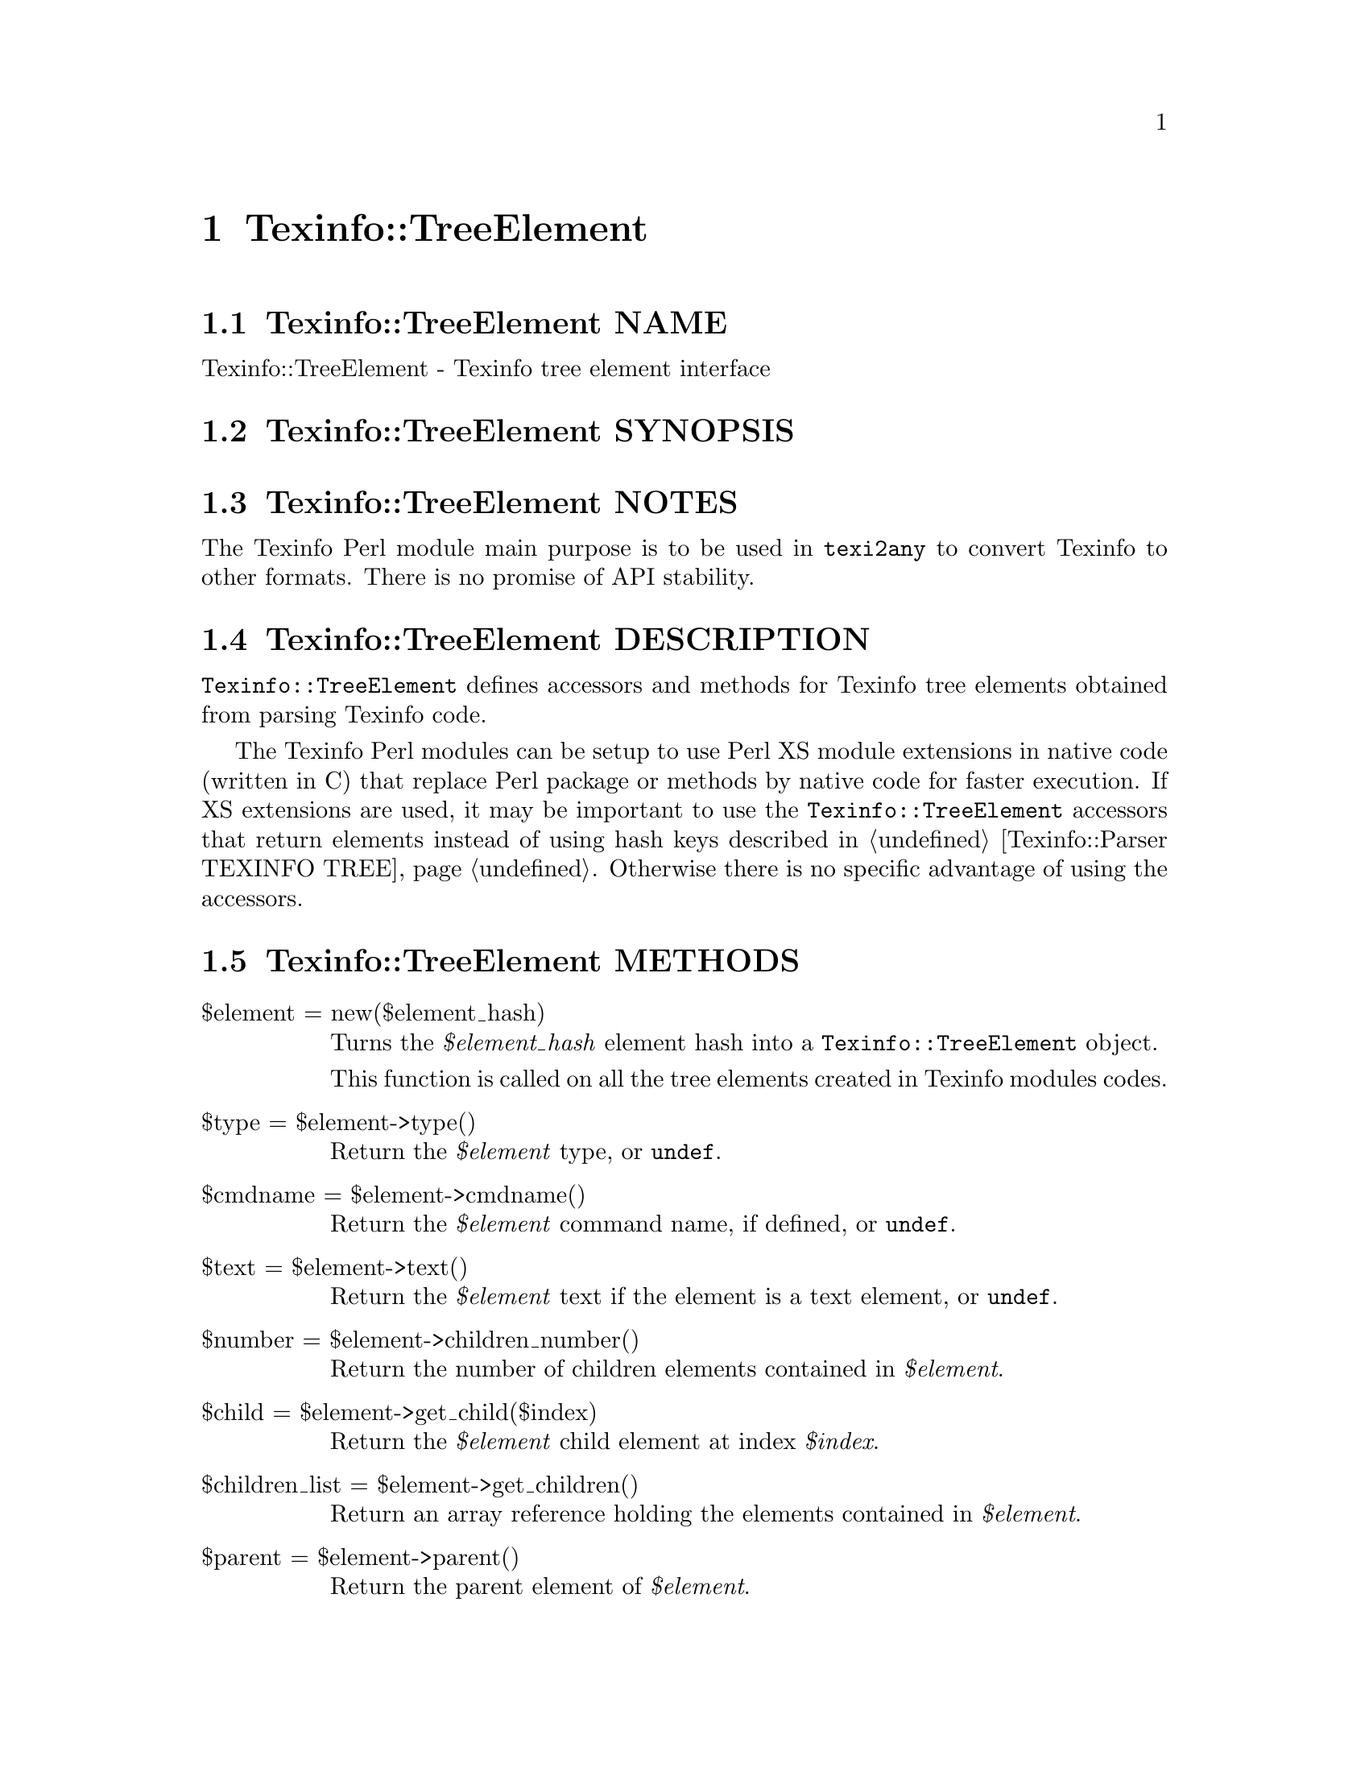@node Texinfo@asis{::}TreeElement
@chapter Texinfo::TreeElement

@node Texinfo@asis{::}TreeElement NAME
@section Texinfo::TreeElement NAME

Texinfo::TreeElement - Texinfo tree element interface

@node Texinfo@asis{::}TreeElement SYNOPSIS
@section Texinfo::TreeElement SYNOPSIS

@node Texinfo@asis{::}TreeElement NOTES
@section Texinfo::TreeElement NOTES

The Texinfo Perl module main purpose is to be used in @code{texi2any} to convert
Texinfo to other formats.  There is no promise of API stability.

@node Texinfo@asis{::}TreeElement DESCRIPTION
@section Texinfo::TreeElement DESCRIPTION

@code{Texinfo::TreeElement} defines accessors and methods for
Texinfo tree elements obtained from parsing Texinfo code.

The Texinfo Perl modules can be setup to use Perl XS module extensions in
native code (written in C) that replace Perl package or methods by native code
for faster execution. If XS extensions are used, it may be important to
use the @code{Texinfo::TreeElement} accessors that return elements instead of using
hash keys described in @ref{Texinfo@asis{::}Parser TEXINFO TREE}.  Otherwise there is no
specific advantage of using the accessors.

@node Texinfo@asis{::}TreeElement METHODS
@section Texinfo::TreeElement METHODS

@table @asis
@item $element = new($element_hash)
@anchor{Texinfo@asis{::}TreeElement $element = new($element_hash)}
@cindex @code{new}

Turns the @emph{$element_hash} element hash into a @code{Texinfo::TreeElement} object.

This function is called on all the tree elements created in Texinfo modules
codes.

@item $type = $element->type()
@anchor{Texinfo@asis{::}TreeElement $type = $element->type()}
@cindex @code{type}

Return the @emph{$element} type, or @code{undef}.

@item $cmdname = $element->cmdname()
@anchor{Texinfo@asis{::}TreeElement $cmdname = $element->cmdname()}
@cindex @code{cmdname}

Return the @emph{$element} command name, if defined, or @code{undef}.

@item $text = $element->text()
@anchor{Texinfo@asis{::}TreeElement $text = $element->text()}
@cindex @code{text}

Return the @emph{$element} text if the element is a text element, or @code{undef}.

@item $number = $element->children_number()
@anchor{Texinfo@asis{::}TreeElement $number = $element->children_number()}
@cindex @code{children_number}

Return the number of children elements contained in @emph{$element}.

@item $child = $element->get_child($index)
@anchor{Texinfo@asis{::}TreeElement $child = $element->get_child($index)}
@cindex @code{get_child}

Return the @emph{$element} child element at index @emph{$index}.

@item $children_list = $element->get_children()
@anchor{Texinfo@asis{::}TreeElement $children_list = $element->get_children()}
@cindex @code{get_children}

Return an array reference holding the elements contained in @emph{$element}.

@item $parent = $element->parent()
@anchor{Texinfo@asis{::}TreeElement $parent = $element->parent()}
@cindex @code{parent}

Return the parent element of @emph{$element}.

@item $source_info = $element->source_info()
@anchor{Texinfo@asis{::}TreeElement $source_info = $element->source_info()}
@cindex @code{source_info}

Return the @emph{$element} source info, or @code{undef} if there is none.

@item $value = $element->get_attribute($attribute_name)
@anchor{Texinfo@asis{::}TreeElement $value = $element->get_attribute($attribute_name)}
@cindex @code{get_attribute}

Return the @emph{$element} @emph{$attribute_name} attribute value.  If the
@emph{$attribute_name} does not exist or is not set at all, return @code{undef}.

@item $element->add_to_element_contents($added_element)
@anchor{Texinfo@asis{::}TreeElement $element->add_to_element_contents($added_element)}
@cindex @code{add_to_element_contents}

Insert @emph{$added_element} at the end of the @emph{$element} contents
(ie the element children array).

@end table

@node Texinfo@asis{::}TreeElement @code{Texinfo@asis{::}TreeElement} and XS extensions
@subsection @code{Texinfo::TreeElement} and XS extensions

The Texinfo modules XS interface is designed such that the Texinfo tree
actually processed is not the Perl elements tree, but a tree stored in
native code in XS extensions, corresponding to compiled C data structures.  For
some Texinfo modules XS extensions, Perl tree elements need to have a link from
Perl to native code C data registered in the Perl element to find the C tree
data corresponding to a Perl element.

Using the @code{Texinfo::TreeElement} methods may help setting up this link.
Indeed, if an element has already a link to C data,
the elements returned by @code{Texinfo::TreeElement} methods will also have
this link setup.

For example, if @emph{$element} has already a link to C data, @emph{$element_child} will
also have a link to C data setup:

@verbatim
  my $element_child = $element->get_child(0)
@end verbatim

Note that, even if XS extensions are used, calling
@ref{Texinfo@asis{::}TreeElement $element = new($element_hash),, @code{new}} does not set up a link to C,
@ref{Texinfo@asis{::}Convert@asis{::}TreeElementConverter $converter->new_tree_element($element@comma{} $use_sv),, Texinfo::Convert::TreeElementConverter @code{new_tree_element}} should be used for that.

For other ways to setup this link, see @ref{Texinfo@asis{::}Convert@asis{::}TreeElementConverter NAME,, Texinfo::Convert::TreeElementConverter}
and @ref{Texinfo@asis{::}Reader @code{Texinfo@asis{::}Reader} and XS extensions}.

@node Texinfo@asis{::}TreeElement SEE ALSO
@section Texinfo::TreeElement SEE ALSO

@ref{Texinfo@asis{::}Parser TEXINFO TREE}.

@node Texinfo@asis{::}TreeElement AUTHOR
@section Texinfo::TreeElement AUTHOR

Patrice Dumas.

@node Texinfo@asis{::}TreeElement COPYRIGHT AND LICENSE
@section Texinfo::TreeElement COPYRIGHT AND LICENSE

Copyright 2025- Free Software Foundation, Inc.  See the source file for
all copyright years.

This library is free software; you can redistribute it and/or modify
it under the terms of the GNU General Public License as published by
the Free Software Foundation; either version 3 of the License, or (at
your option) any later version.


